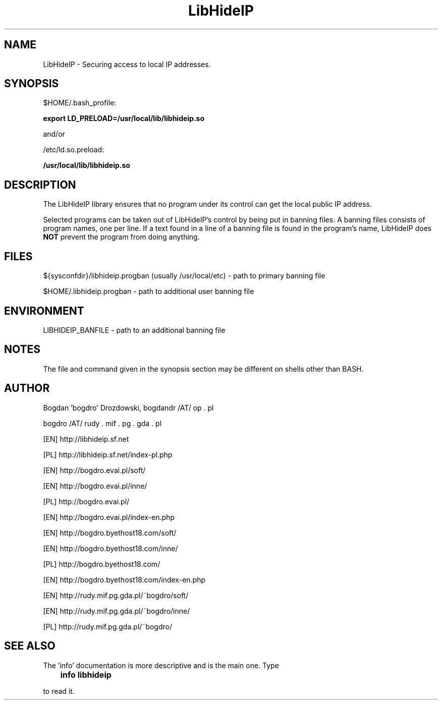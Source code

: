.\"	Process this file with groff -man -Tascii foo.3
.\"
.TH LibHideIP 3 GNU/Linux "User's Manual"

.SH NAME
LibHideIP \- Securing access to local IP addresses.

.SH SYNOPSIS
$HOME/.bash_profile:

.B export LD_PRELOAD=/usr/local/lib/libhideip.so

and/or

/etc/ld.so.preload:

.B /usr/local/lib/libhideip.so

.SH DESCRIPTION
The LibHideIP library ensures that no program under its control can get the local public IP address.

Selected programs can be taken out of LibHideIP's control by being put in banning files.
A banning files consists of program names, one per line. If a text found in a line
of a banning file is found in the program's name, LibHideIP does
.B NOT
prevent the program from doing anything.

.SH FILES
${sysconfdir}/libhideip.progban (usually /usr/local/etc) - path to primary banning file

$HOME/.libhideip.progban - path to additional user banning file

.SH ENVIRONMENT
LIBHIDEIP_BANFILE - path to an additional banning file

.SH NOTES
The file and command given in the synopsis section may be different on shells other than BASH.

.SH AUTHOR
Bogdan 'bogdro' Drozdowski,
bogdandr /AT/ op . pl

bogdro /AT/ rudy . mif . pg . gda . pl

[EN] http://libhideip.sf.net

[PL] http://libhideip.sf.net/index-pl.php

[EN] http://bogdro.evai.pl/soft/

[EN] http://bogdro.evai.pl/inne/

[PL] http://bogdro.evai.pl/

[EN] http://bogdro.evai.pl/index-en.php

[EN] http://bogdro.byethost18.com/soft/

[EN] http://bogdro.byethost18.com/inne/

[PL] http://bogdro.byethost18.com/

[EN] http://bogdro.byethost18.com/index-en.php

[EN] http://rudy.mif.pg.gda.pl/~bogdro/soft/

[EN] http://rudy.mif.pg.gda.pl/~bogdro/inne/

[PL] http://rudy.mif.pg.gda.pl/~bogdro/

.SH "SEE ALSO"

The 'info' documentation is more descriptive and is the main one. Type

.B 	info libhideip

to read it.

